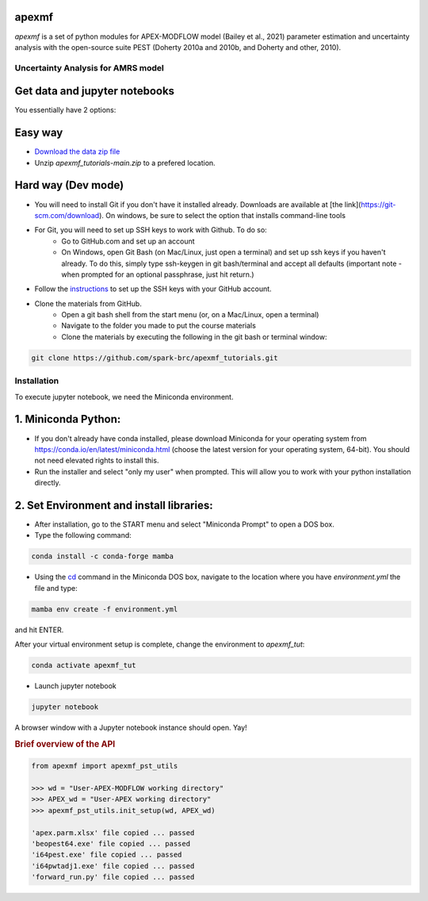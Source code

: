 apexmf
------

.. image:: https://img.shields.io/pypi/v/apexmf?color=blue
   :target: https://pypi.python.org/pypi/apexmf
   :alt: PyPI Version
.. image:: https://img.shields.io/pypi/l/apexmf?color=green
   :target: https://opensource.org/licenses/BSD-3-Clause
   :alt: PyPI - License
.. image:: https://zenodo.org/badge/304434074.svg?color=orange
   :target: https://zenodo.org/badge/latestdoi/304434074

`apexmf` is a set of python modules for APEX-MODFLOW model (Bailey et al., 2021) parameter estimation and uncertainty analysis with the open-source suite PEST (Doherty 2010a and 2010b, and Doherty and other, 2010).

===========================================
Uncertainty Analysis for AMRS model
===========================================


Get data and jupyter notebooks
------------------------------

You essentially have 2 options:

Easy way
--------

- `Download the data zip file <https://github.com/spark-brc/apexmf_tutorials/archive/refs/heads/main.zip>`_
- Unzip `apexmf_tutorials-main.zip` to a prefered location.


Hard way (Dev mode)
-------------------

- You will need to install Git if you don't have it installed already. Downloads are available at [the link](https://git-scm.com/download). On windows, be sure to select the option that installs command-line tools  
- For Git, you will need to set up SSH keys to work with Github. To do so:
    - Go to GitHub.com and set up an account
    - On Windows, open Git Bash (on Mac/Linux, just open a terminal) and set up ssh keys if you haven't already. To do this, simply type ssh-keygen in git bash/terminal and accept all defaults (important note - when prompted for an optional passphrase, just hit return.)  
- Follow the `instructions <https://help.github.com/articles/adding-a-new-ssh-key-to-your-github-account/>`_ to set up the SSH keys with your GitHub account.
- Clone the materials from GitHub.
    - Open a git bash shell from the start menu (or, on a Mac/Linux, open a terminal)
    - Navigate to the folder you made to put the course materials
    - Clone the materials by executing the following in the git bash or terminal window:


.. code-block:: bash

   git clone https://github.com/spark-brc/apexmf_tutorials.git


============
Installation
============

To execute jupyter notebook, we need the Miniconda environment.

1. Miniconda Python:
--------------------

- If you don't already have conda installed, please download Miniconda for your operating system from https://conda.io/en/latest/miniconda.html (choose the latest version for your operating system, 64-bit). You should not need elevated rights to install this.
- Run the installer and select "only my user" when prompted. This will allow you to work with your python installation directly.

2. Set Environment and install libraries:
-----------------------------------------

- After installation, go to the START menu and select "Miniconda Prompt" to open a DOS box.
- Type the following command:



.. code-block:: bash

   conda install -c conda-forge mamba


- Using the `cd <https://www.computerhope.com/issues/chusedos.htm>`_ command in the Miniconda DOS box, navigate to the location where you have `environment.yml` the file and type: 

.. code-block:: bash

   mamba env create -f environment.yml

and hit ENTER.

After your virtual environment setup is complete, change the environment to `apexmf_tut`:  

.. code-block:: bash

   conda activate apexmf_tut

- Launch jupyter notebook 

.. code-block:: bash

   jupyter notebook


A browser window with a Jupyter notebook instance should open. Yay!




.. rubric:: Brief overview of the API

.. code-block:: python

   from apexmf import apexmf_pst_utils

   >>> wd = "User-APEX-MODFLOW working directory"
   >>> APEX_wd = "User-APEX working directory"
   >>> apexmf_pst_utils.init_setup(wd, APEX_wd)

   'apex.parm.xlsx' file copied ... passed
   'beopest64.exe' file copied ... passed
   'i64pest.exe' file copied ... passed
   'i64pwtadj1.exe' file copied ... passed
   'forward_run.py' file copied ... passed

